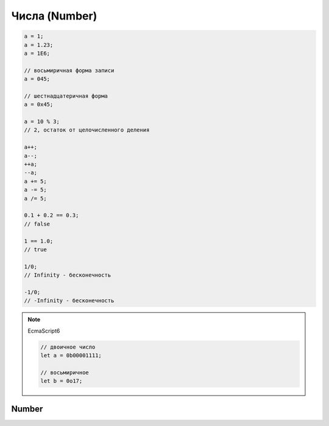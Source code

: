 Числа (Number)
==============

.. code-block:: js
    
    a = 1;
    a = 1.23;
    a = 1E6;

    // восьмиричная форма записи
    a = 045;

    // шестнадцатеричная форма
    a = 0x45;

    a = 10 % 3;
    // 2, остаток от целочисленного деления

    a++;
    a--;
    ++a;
    --a;
    a += 5;
    a -= 5;
    a /= 5;

    0.1 + 0.2 == 0.3;
    // false

    1 == 1.0;
    // true

    1/0;
    // Infinity - бесконечность

    -1/0;
    // -Infinity - бесконечность

.. note:: EcmaScript6

    .. code-block:: js

        // двоичное число
        let a = 0b00001111;

        // восьмиричное
        let b = 0o17;

Number
------

.. py:class:: Number()
 
    Число, с типом float64

    Наследник :py:class:`Object`

    .. code-block:: js

        Number(10);
        // 10
        
        Number("42.23");
        // 42.23

        Number("71oshi");
        // Nan


    .. py:attribute:: EPSILON

        Расчетная погрешность при сравнений чисел с плавающей запятой

        
    .. py:attribute:: NaN

        Нечисло


    .. py:attribute:: NEGATIVE_INFINITY

        Отрицательная бесконечность


    .. py:attribute:: MIN_VALUE

        Наименьшее представимое число


    .. py:attribute:: MAX_SAFE_INTEGER

        .. note:: ECMAScript6


    .. py:attribute:: MAX_VALUE

        Наибольшее представимое число


    .. py:attribute:: MIN_SAFE_INTEGER

        .. note:: ECMAScript6


    .. py:attribute:: POSITIVE_INFINITY

        Положительная бесконечность


    .. py:method:: isFinite(number)

        Значение является конечным числом

        .. note:: ECMAScript6

        .. code-block:: js

            Number.isFinite(10);
            // true

            Number.isFinite(Nan);
            // false

            Number.isFinite(null);
            // false

            Number.isFinite([]);
            // false


    .. py:method:: isInteger(number)

        Переменная - целое число

        .. note:: ECMAScript6

        .. code-block:: js

            Number.isInteger(42);     
            // true
            
            Number.isInteger(42.000); 
            // true
            
            Number.isInteger(42.3);   
            // false

        .. code-block:: js

            // полифил
            if (!Number.isInteger){
                Number.isInteger = function(num){
                    return (
                        typeof num === 'number' && 
                        num % 1 == 0
                    );
                }
            }


    .. py:method:: isNan(number)

        Переменная Nan

        .. note:: ECMAScript6

        .. code-block:: js

            // полифил
            if (!Number.isNan){
                Number.isNan = function(num){
                    return (
                        typeof num === 'number' &&
                        window.isNan(num)
                    );
                }
            }


    .. py:method:: isSafeInteger(number)

        .. note:: ECMAScript6

        .. code-block:: js

            Number.isSafeInteger(Number.MAX_SAFE_INTEGER); // true
            Number.isSafeInteger(Math.pow(2, 53));         // false
            Number.isSafeInteger(Math.pow(2, 53) - 1);     // true

        .. code-block:: js

            // полифил
            if (!Number.isSafeInteger){
                Number.isSafeInteger = function(num){
                    return (
                        Number.isInteger(num) && 
                        Math.abs(num) <= Number.MAX_SAFE_INTEGER
                    );
                }
            }


    .. py:method:: toExponential([fractionDigits])

        Возвращает строку, число в экспоненциальной форме

        * fractionDigits - количество чисел после запятой (0 - 20)

        .. code-block:: js

            var x = 123456789;

            x.toExponential();
            // '1.23456789e+8'

            x.toExponential(1);
            // '1.2e+8'

            x.toExponential(2);
            // '1.23e+8'

            x.toExponential(3);
            // '1.235e+8'


    .. py:method:: toFixed([[fractionDigits]])

        Возвращает строку, с определенным количеством знаков после запятой (0 - 20)

        .. code-block:: js

            var y = 43.81327;
            
            y.toFixed();
            // '44'

            y.toFixed(1);
            // '43.8'
            
            y.toFixed(2);
            // '43.81'
            
            y.toFixed(3);
            // '43.813'


    .. py:method:: toPrecission([precission])

        Возвращает строку, число в десятичной форме

        * precission - количество чисел (1 - 21)

        .. code-block:: js

            var n = 12345.6789;

            n.toPrecission(6);
            // '12345.7'

            n.toPrecission(4);
            // '1.235e+4'


    .. py:method:: toString([radx=10])

        Возвращает строковое представление числа

        * radx - система исчисления (2-36)

        .. code-block:: js

            var n = 7432;

            n.toString();
            // '7432'

            n.toString(2);
            // '1110100001000'
